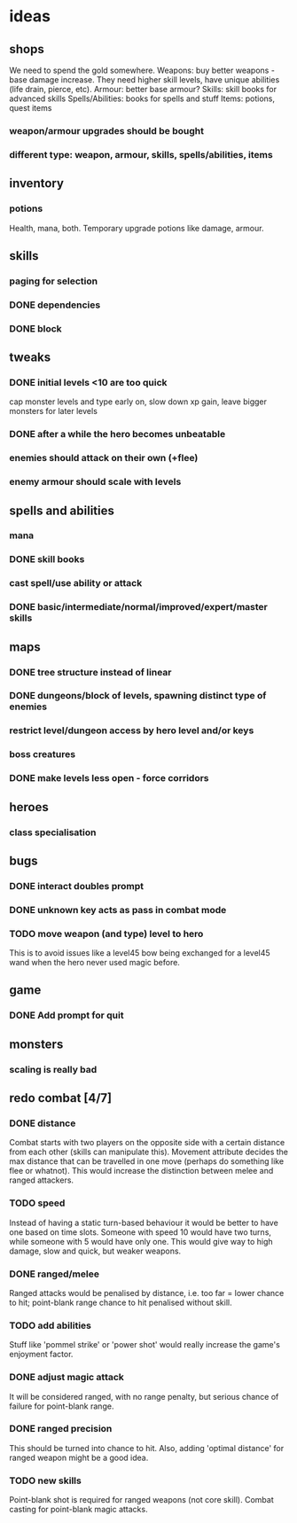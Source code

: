 * ideas
** shops
   We need to spend the gold somewhere.
   Weapons: buy better weapons - base damage increase. They need higher skill levels, have unique abilities (life drain, pierce, etc).
   Armour: better base armour?
   Skills: skill books for advanced skills
   Spells/Abilities: books for spells and stuff
   Items: potions, quest items
*** weapon/armour upgrades should be bought
*** different type: weapon, armour, skills, spells/abilities, items
** inventory
*** potions
	Health, mana, both. Temporary upgrade potions like damage, armour.
** skills
*** paging for selection
*** DONE dependencies
	CLOSED: [2017-12-14 Thu 14:57]
*** DONE block
	CLOSED: [2017-12-12 Tue 12:16]
** tweaks
*** DONE initial levels <10 are too quick
	CLOSED: [2017-12-19 Tue 16:41]
	cap monster levels and type early on, slow down xp gain, leave bigger monsters for later levels
*** DONE after a while the hero becomes unbeatable
	CLOSED: [2017-12-13 Wed 16:07]
*** enemies should attack on their own (+flee)
*** enemy armour should scale with levels
** spells and abilities
*** mana
*** DONE skill books
	CLOSED: [2017-12-14 Thu 14:57]
*** cast spell/use ability or attack
*** DONE basic/intermediate/normal/improved/expert/master skills
	CLOSED: [2017-12-19 Tue 16:35]
** maps
*** DONE tree structure instead of linear
	CLOSED: [2017-12-12 Tue 15:46]
*** DONE dungeons/block of levels, spawning distinct type of enemies
	CLOSED: [2017-12-12 Tue 15:46]
*** restrict level/dungeon access by hero level and/or keys
*** boss creatures
*** DONE make levels less open - force corridors
	CLOSED: [2017-12-13 Wed 16:07]
** heroes
*** class specialisation
** bugs
*** DONE interact doubles prompt
	CLOSED: [2017-12-12 Tue 12:18]
*** DONE unknown key acts as pass in combat mode
	CLOSED: [2017-12-12 Tue 12:18]
*** TODO move weapon (and type) level to hero
	This is to avoid issues like a level45 bow being exchanged for a level45 wand when the hero never used magic before.
** game
*** DONE Add prompt for quit
	CLOSED: [2017-12-14 Thu 14:58]
** monsters
*** scaling is really bad
** redo combat [4/7]
*** DONE distance
	CLOSED: [2017-12-22 Fri 17:56]
	Combat starts with two players on the opposite side with a certain distance from each other (skills can manipulate this).
	Movement attribute decides the max distance that can be travelled in one move (perhaps do something like flee or whatnot).
	This would increase the distinction between melee and ranged attackers.
*** TODO speed
	Instead of having a static turn-based behaviour it would be better to have one based on time slots. Someone with speed 10 would have two turns, while someone with 5 would have only one.
	This would give way to high damage, slow and quick, but weaker weapons.
*** DONE ranged/melee
	CLOSED: [2017-12-22 Fri 17:56]
	Ranged attacks would be penalised by distance, i.e. too far = lower chance to hit; point-blank range chance to hit penalised without skill.
*** TODO add abilities
	Stuff like 'pommel strike' or 'power shot' would really increase the game's enjoyment factor.
*** DONE adjust magic attack
	CLOSED: [2017-12-22 Fri 17:56]
	It will be considered ranged, with no range penalty, but serious chance of failure for point-blank range.
*** DONE ranged precision
	CLOSED: [2017-12-22 Fri 17:56]
	This should be turned into chance to hit. Also, adding 'optimal distance' for ranged weapon might be a good idea.
*** TODO new skills
	Point-blank shot is required for ranged weapons (not core skill). Combat casting for point-blank magic attacks.
	
